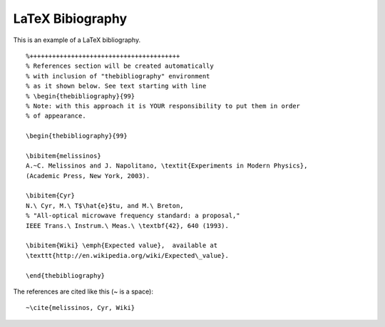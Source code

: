 ==================
 LaTeX Bibiography
==================

This is an example of a LaTeX bibliography.

.. contents::
   :local:

.. highlight:: latex

::

   %++++++++++++++++++++++++++++++++++++++++
   % References section will be created automatically 
   % with inclusion of "thebibliography" environment
   % as it shown below. See text starting with line
   % \begin{thebibliography}{99}
   % Note: with this approach it is YOUR responsibility to put them in order
   % of appearance.

   \begin{thebibliography}{99}

   \bibitem{melissinos}
   A.~C. Melissinos and J. Napolitano, \textit{Experiments in Modern Physics},
   (Academic Press, New York, 2003).

   \bibitem{Cyr}
   N.\ Cyr, M.\ T$\hat{e}$tu, and M.\ Breton,
   % "All-optical microwave frequency standard: a proposal,"
   IEEE Trans.\ Instrum.\ Meas.\ \textbf{42}, 640 (1993).

   \bibitem{Wiki} \emph{Expected value},  available at
   \texttt{http://en.wikipedia.org/wiki/Expected\_value}.

   \end{thebibliography}

The references are cited like this (~ is a space):

::

   ~\cite{melissinos, Cyr, Wiki}


